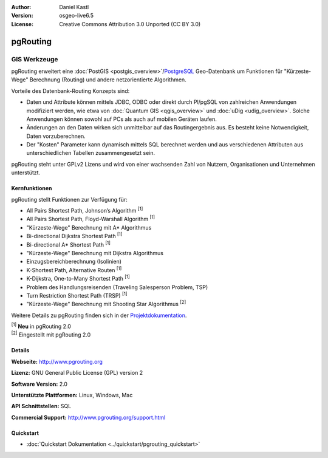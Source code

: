 :Author: Daniel Kastl
:Version: osgeo-live6.5
:License: Creative Commons Attribution 3.0 Unported (CC BY 3.0)

.. image:: ../../images/project_logos/logo-pgRouting.png
  :scale: 100 %
  :alt: pgRouting Logo
  :align: right
  :target: http://www.pgrouting.org/

pgRouting
================================================================================

GIS Werkzeuge
~~~~~~~~~~~~~~~~~~~~~~~~~~~~~~~~~~~~~~~~~~~~~~~~~~~~~~~~~~~~~~~~~~~~~~~~~~~~~~~~

pgRouting erweitert eine :doc:`PostGIS <postgis_overview>`/`PostgreSQL <http://www.postgresql.org>`_ Geo-Datenbank um Funktionen für "Kürzeste-Wege" Berechnung (Routing) und andere netzorientierte Algorithmen.

Vorteile des Datenbank-Routing Konzepts sind:

* Daten und Attribute können  mittels JDBC, ODBC oder direkt durch Pl/pgSQL von zahlreichen Anwendungen modifiziert werden, wie etwa von :doc:`Quantum GIS <qgis_overview>` und :doc:`uDig <udig_overview>`. Solche Anwendungen können sowohl auf PCs als auch auf mobilen Geräten laufen. 
* Änderungen an den Daten wirken sich unmittelbar auf das Routingergebnis aus. Es besteht keine Notwendigkeit, Daten vorzuberechnen. 
* Der "Kosten" Parameter kann dynamisch mittels SQL berechnet werden und aus verschiedenen Attributen aus unterschiedlichen Tabellen zusammengesetzt sein.

pgRouting steht unter GPLv2 Lizens und wird von einer wachsenden Zahl von Nutzern, Organisationen und Unternehmen unterstützt.

.. image:: ../../images/screenshots/800x600/pgrouting.png
  :scale: 60 %
  :alt: pgRouting Abfrage in pgAdmin III
  :align: right

Kernfunktionen
--------------------------------------------------------------------------------

pgRouting stellt Funktionen zur Verfügung für:

* All Pairs Shortest Path, Johnson’s Algorithm :sup:`[1]`
* All Pairs Shortest Path, Floyd-Warshall Algorithm :sup:`[1]`
* "Kürzeste-Wege" Berechnung mit A* Algorithmus
* Bi-directional Dijkstra Shortest Path :sup:`[1]`
* Bi-directional A* Shortest Path :sup:`[1]`
* "Kürzeste-Wege" Berechnung mit Dijkstra Algorithmus
* Einzugsbereichberechnung (Isolinien)
* K-Shortest Path, Alternative Routen :sup:`[1]`
* K-Dijkstra, One-to-Many Shortest Path :sup:`[1]`
* Problem des Handlungsreisenden (Traveling Salesperson Problem, TSP)
* Turn Restriction Shortest Path (TRSP) :sup:`[1]`
* "Kürzeste-Wege" Berechnung mit Shooting Star Algorithmus :sup:`[2]`

Weitere Details zu pgRouting finden sich in der `Projektdokumentation <http://docs.pgrouting.org>`_.

| :sup:`[1]` **Neu** in pgRouting 2.0
| :sup:`[2]` Eingestellt mit pgRouting 2.0


.. Implementierte Standards
   ---------------------

.. * OGC standardkonform

Details
--------------------------------------------------------------------------------

**Webseite:** http://www.pgrouting.org

**Lizenz:** GNU General Public License (GPL) version 2

**Software Version:** 2.0

**Unterstützte Plattformen:** Linux, Windows, Mac

**API Schnittstellen:** SQL

**Commercial Support:** http://www.pgrouting.org/support.html

Quickstart
--------------------------------------------------------------------------------

* :doc:`Quickstart Dokumentation <../quickstart/pgrouting_quickstart>`


